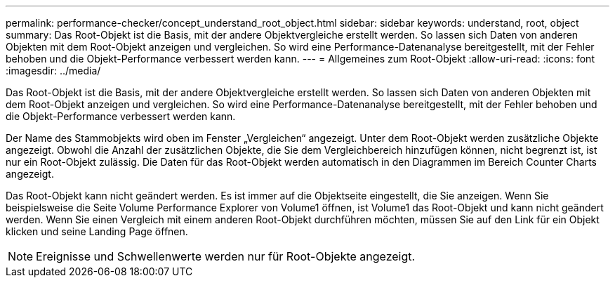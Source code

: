 ---
permalink: performance-checker/concept_understand_root_object.html 
sidebar: sidebar 
keywords: understand, root, object 
summary: Das Root-Objekt ist die Basis, mit der andere Objektvergleiche erstellt werden. So lassen sich Daten von anderen Objekten mit dem Root-Objekt anzeigen und vergleichen. So wird eine Performance-Datenanalyse bereitgestellt, mit der Fehler behoben und die Objekt-Performance verbessert werden kann. 
---
= Allgemeines zum Root-Objekt
:allow-uri-read: 
:icons: font
:imagesdir: ../media/


[role="lead"]
Das Root-Objekt ist die Basis, mit der andere Objektvergleiche erstellt werden. So lassen sich Daten von anderen Objekten mit dem Root-Objekt anzeigen und vergleichen. So wird eine Performance-Datenanalyse bereitgestellt, mit der Fehler behoben und die Objekt-Performance verbessert werden kann.

Der Name des Stammobjekts wird oben im Fenster „Vergleichen“ angezeigt. Unter dem Root-Objekt werden zusätzliche Objekte angezeigt. Obwohl die Anzahl der zusätzlichen Objekte, die Sie dem Vergleichbereich hinzufügen können, nicht begrenzt ist, ist nur ein Root-Objekt zulässig. Die Daten für das Root-Objekt werden automatisch in den Diagrammen im Bereich Counter Charts angezeigt.

Das Root-Objekt kann nicht geändert werden. Es ist immer auf die Objektseite eingestellt, die Sie anzeigen. Wenn Sie beispielsweise die Seite Volume Performance Explorer von Volume1 öffnen, ist Volume1 das Root-Objekt und kann nicht geändert werden. Wenn Sie einen Vergleich mit einem anderen Root-Objekt durchführen möchten, müssen Sie auf den Link für ein Objekt klicken und seine Landing Page öffnen.

[NOTE]
====
Ereignisse und Schwellenwerte werden nur für Root-Objekte angezeigt.

====